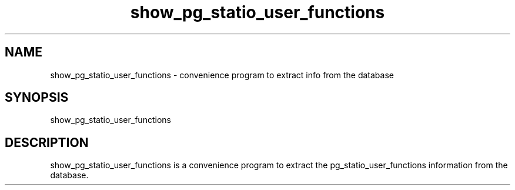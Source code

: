 '\" Copyright (C) 2017 AT&T Intellectual Property. All rights reserved. 
'\"
'\" Licensed under the Apache License, Version 2.0 (the "License");
'\" you may not use this code except in compliance
'\" with the License. You may obtain a copy of the License
'\" at http://www.apache.org/licenses/LICENSE-2.0
'\" 
'\" Unless required by applicable law or agreed to in writing, software 
'\" distributed under the License is distributed on an "AS IS" BASIS, 
'\" WITHOUT WARRANTIES OR CONDITIONS OF ANY KIND, either express or 
'\" implied. See the License for the specific language governing 
'\" permissions and limitations under the License.
.TH show_pg_statio_user_functions 1PG {{DATE}} ONAP ONAP
.SH NAME
show_pg_statio_user_functions - convenience program to extract info from the database
.SH SYNOPSIS
show_pg_statio_user_functions
.SH DESCRIPTION
show_pg_statio_user_functions is a convenience program to extract the pg_statio_user_functions information from the database.
